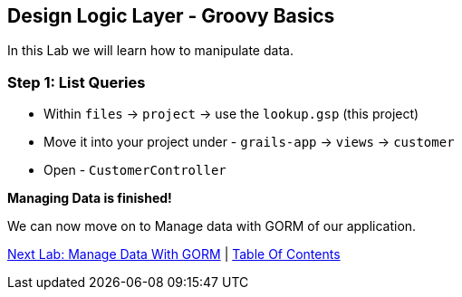 [[create-mvc]]
== Design Logic Layer - Groovy Basics

In this Lab we will learn how to manipulate data.

=== Step 1: List Queries

- Within `files` -> `project` -> use the `lookup.gsp` (this project)
- Move it into your project under - `grails-app` -> `views` -> `customer`
- Open - `CustomerController`

*Managing Data is finished!*

We can now move on to Manage data with GORM of our application.

link:6-Manage-Data-With-GORM.adoc[Next Lab: Manage Data With GORM] | link:0-Readme.adoc[Table Of Contents]